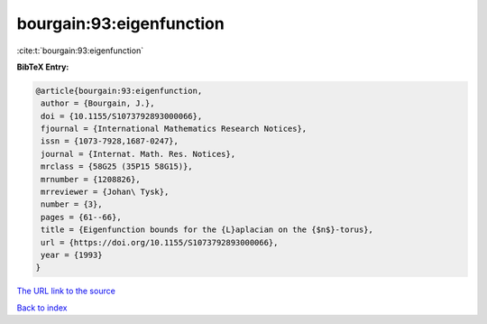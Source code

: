 bourgain:93:eigenfunction
=========================

:cite:t:`bourgain:93:eigenfunction`

**BibTeX Entry:**

.. code-block:: bibtex

   @article{bourgain:93:eigenfunction,
    author = {Bourgain, J.},
    doi = {10.1155/S1073792893000066},
    fjournal = {International Mathematics Research Notices},
    issn = {1073-7928,1687-0247},
    journal = {Internat. Math. Res. Notices},
    mrclass = {58G25 (35P15 58G15)},
    mrnumber = {1208826},
    mrreviewer = {Johan\ Tysk},
    number = {3},
    pages = {61--66},
    title = {Eigenfunction bounds for the {L}aplacian on the {$n$}-torus},
    url = {https://doi.org/10.1155/S1073792893000066},
    year = {1993}
   }
`The URL link to the source <ttps://doi.org/10.1155/S1073792893000066}>`_


`Back to index <../By-Cite-Keys.html>`_
